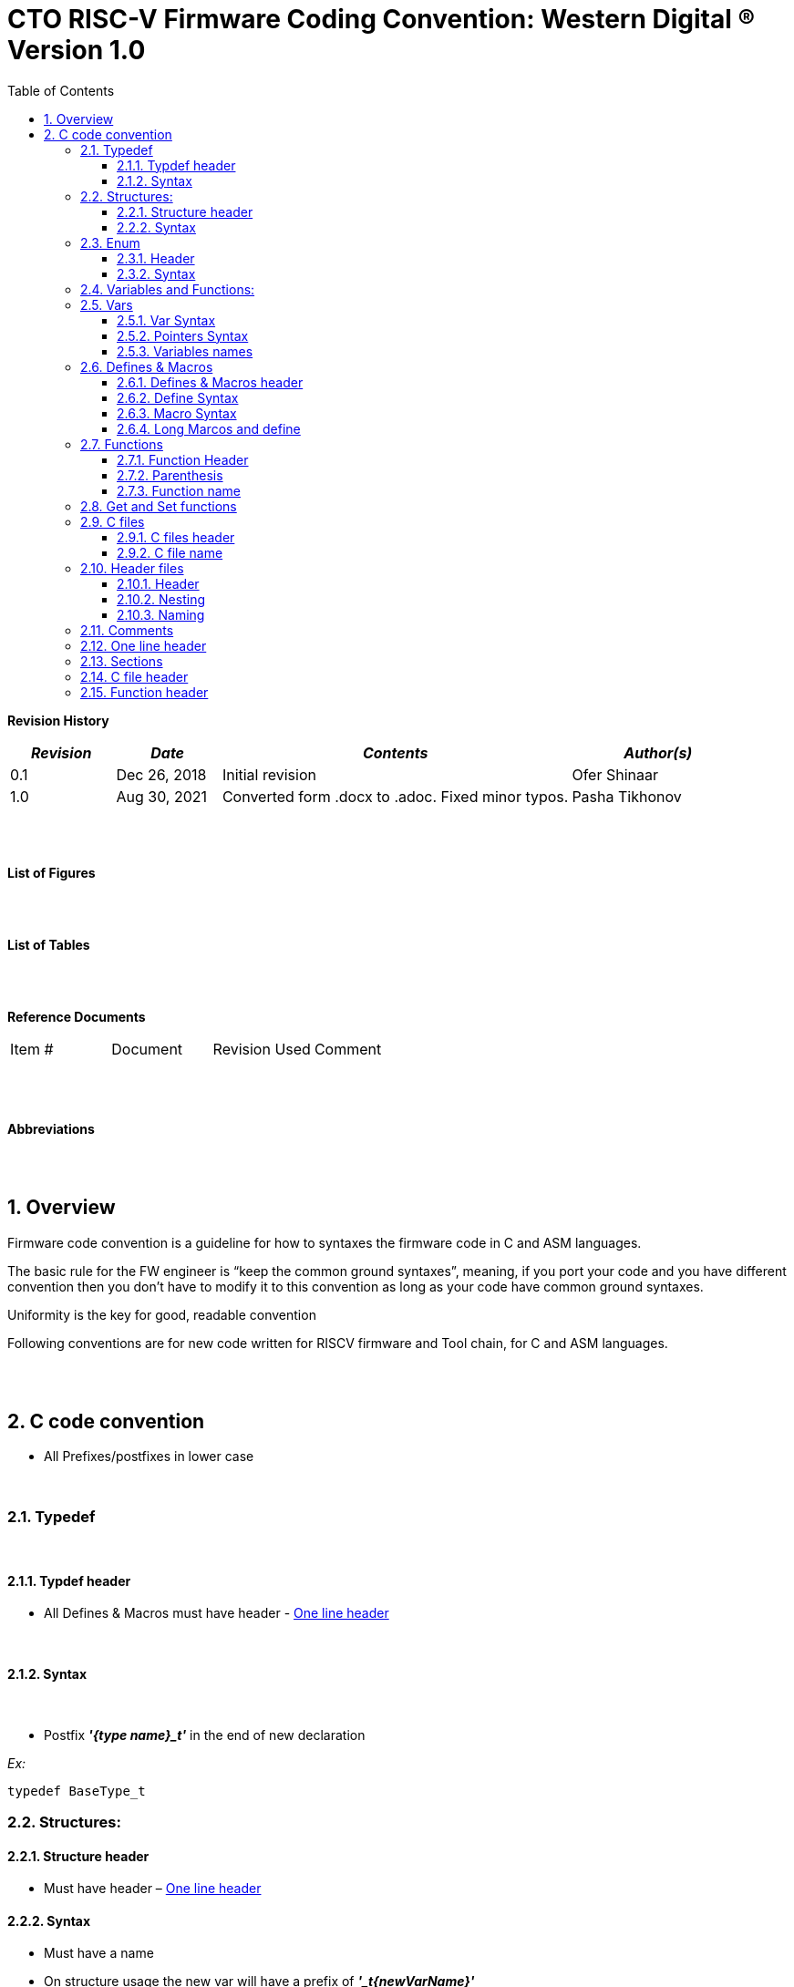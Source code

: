 :toc:
:sectnums:
:doctype: book
:toclevels: 5
:sectnumlevels: 5

= CTO RISC-V Firmware Coding Convention: Western Digital (R) Version 1.0


**Revision History**
[cols="3,3a,10a,5a",options="header"]
|=============================================
|*_Revision_* |*_Date_* |*_Contents_* |*_Author(s)_*
|0.1 |Dec 26, 2018 |Initial revision |Ofer Shinaar
|1.0 |Aug 30, 2021 |Converted form .docx to .adoc. Fixed minor typos. |Pasha Tikhonov
|=============================================
{nbsp} +
{nbsp} +


**List of Figures**


{nbsp} +
{nbsp} +

**List of Tables**

{nbsp} +
{nbsp} +

**Reference Documents**
[cols=",,,",options="",]
|========================================
|Item # |Document |Revision Used |Comment
|  | | |
|========================================

{nbsp} +
{nbsp} +

**Abbreviations**

{nbsp} +
{nbsp} +

== Overview

Firmware code convention is a guideline for how to syntaxes the firmware
code in C and ASM languages.

The basic rule for the FW engineer is “keep the common ground syntaxes”,
meaning, if you port your code and you have different convention then
you don’t have to modify it to this convention as long as your code have
common ground syntaxes.

Uniformity is the key for good, readable convention

Following conventions are for new code written for RISCV firmware and
Tool chain, for C and ASM languages.

{nbsp} +
{nbsp} +

== C code convention 

* All Prefixes/postfixes in lower case

{nbsp} +

=== Typedef 

{nbsp} +

==== Typdef header

* All Defines & Macros must have header - <<One line header>>

{nbsp} +

==== Syntax 

{nbsp} +

* Postfix *_'{type name}_t'_* in the end of new declaration

_Ex:_
[source, c]
----
typedef BaseType_t
----

=== Structures:

==== Structure header 

* Must have header – <<One line header>>

==== Syntax 

* Must have a name
* On structure usage the new var will have a prefix of *_'_t{newVarName}'_*

_Ex:_ 
[source, c, subs="+quotes"]
---- 
_Typedef struct_ *_myStruct_*
_{_
_}_ *_myStruct_t_*;
----

_Usage:_
[source, c, subs="verbatim,quotes"]
---- 
_myStruct_t_ **_t_**_GrooveDscr_
----

=== Enum

* Avoid enums usage as possible, so you will not depended on the
compiler size translation.

==== Header 

* All Enums must have header - <<One line header>>

==== Syntax 

* Enum must have a meaningfull name and end with Prefix *_‘e\{name}’_*

_Ex:_
[source, c, subs="verbatim,quotes"]
---- 
_Typedef enum_ *_myHugeEnum_*
_{_
_}_ *_eMyHugeEnum_t*;_
----

=== Variables and Functions:
* Using "System Hungarian notation"

=== Vars
* After Prefix the Var name will start with capital letter.
* Variable after prefix will be with higher case

==== Var Syntax

* *_u{x} - unsigned + type_* {char, int, long, double, etc…}

_Ex:_
[source, c, subs="verbatim,quotes"]
---- 
_unsigned char **uc**Myunsigned_
----


* *_{x} - signed type_* {char, int, long, double, etc…}

_Ex:_
[source, c, subs="verbatim,quotes"]
---- 
_char **c**Mysigned_
----

* *_\{st} - struct type_*

_Ex:_
[source, c, subs="verbatim,quotes"]
---- 
*_myStruct_t_* _**st**GrooveDscr_
----

* *__{g_}__* *_– Global varibale_*

_Ex:_
[source, c, subs="verbatim,quotes"]
---- 
_unsinged int **g_ui**Myglobal;_
----

==== Pointers Syntax 

* Prefix *_'p{pointer name}'_* and the type does not matter.

_Ex:_
[source, c, subs="+quotes"]
---- 
_void **p**MyPointer;_
_myStruct_t **p**GrooveDscr; //this is pointer with struct type_
----

* Function pointers start with +
prefix *_'fptr{function name starts with the capital case}'_*

_Ex:_
[source, c, subs="verbatim,quotes"]
---- 
_int myGrooveFunction(char);_
_int (* **fptr**MyPointerToGroove)(char) = myGrooveFunction;_
----


==== Variables names

[cols="]
|===
|_typedef signed char_ |_s8_t_
|_typedef signed short_ |_s16_t_
|_typedef signed int_ |_s32_t_
|_typedef signed long long_ |_s64_t_
|_typedef unsigned char_ |_u8_t_
|_typedef unsigned short_ |_u16_t_
|_typedef unsigned int_ |_u32_t_
|_typedef unsigned long long_ |_u64_t_
|===

=== Defines & Macros

==== Defines & Macros header

* Must have header - <<One line header>>

==== Define Syntax 

* All capital letters
* Define prefix *__'D_{define name}'__*

_Ex:_
[source, c, subs="verbatim,quotes"]
---- 
_#define D_MY_DEFINE_
----

==== Macro Syntax

* Marco prefix *__'M_{macro name}'__*

_Ex:_

[source, c, subs="verbatim,quotes"]
---- 
__#define M_MY_MACRO(\_X_,\_Y_)__
----


==== Long Marcos and define 

* Should be in multi lines

_Ex:_

[source, c, subs="verbatim,quotes"]
---- 
__#define M_MY_MACRO(\_X_,\_Y_) \__
_{                           \_
    _Syntax                  \_
_}_
----

=== Functions

==== Function Header

* All functions must have header - <<Function Header>>
* Function declaration should be in one line

==== Parenthesis 

* Start in a new line

==== Function name

* Start with lower case
* Should be meaningful

_Ex:_

[source, c, subs="verbatim,quotes"]
---- 
_u32_t_ _**my**GrooveFunction(void);_


_u32_t_ _**my**GrooveFunction(void)_
_{_
_////_
_}_
----


=== Get and Set functions

* Must have a postfix of Set/Get

_Ex:_

[source, c, subs="verbatim,quotes"]
---- 
_u32_t_ _**my**GrooveFunctionGet();_

_u32_t_ _**my**GrooveFunctionSet(u32_t myArg);_
----


=== C files 

==== C files header

* must start with header - <<C file header>>

==== C file name 

* If the c file is a part of reprehensive module it should hold the
module name as a prefix

_Ex:_

[source, c, subs="verbatim,quotes"]
---- 
_src\rtos\_

_rtos_mutex.c_

_rtos_sema.c_

 

_src\spi\_

_spi_api.c_

_spi_eng.c_
----


=== Header files

==== Header

* All h files must start with header - <<C file header>>

==== Nesting 

* Should _[.underline]#*avoid* *nesting*#_ as much as possible

==== Naming 

* If the h file is a part of reprehensive module it should hold the module
name as a prefix

_Ex:_

[source, c, subs="verbatim,quotes"]
---- 
_\rtos\inc_

_rtos_mutex.h_

_rtos_sema.h_

 

_spi\inc\_

_spi_api.h_

_spi_eng.h_
----

=== Comments

* Try using C89 comments

[source, c]
---- 
/**/
----
* Try not mixing C comments in ASM files. In ASM files use ASM comments.

=== One line header 
* Use the following for: Marcos, Defines, and sections.

[source, c, subs="verbatim,quotes"]
----
/*
* *_your syntax here_*
*/
----

=== Sections

* Keep C files sections as is, even if its empty

[source, c]
----
/*
*   Include Files
*/

/*
*  Macro definitions
*/

/*
* Enumeration declarations (enum)
*/

/*
*  Type definitions
*/

/*
*  Structure declarations
*/

/*
*  External prototypes
*/

/*
*  Function prototypes
*/

/*
*  Global Variables
*/

/*
*  Globals
*/
----

* Header files will have the same except globals

=== C file header 
[source, c, subs="verbatim,quotes"]
----
/*
* Copyright (c) 2010-2016 Western Digital, Inc.
*
* #SPDX-License-Identifier: Apache-2.0 (OS-TBD)#
*/

/*
* @file *_file name_*
* @Author *_Author name_*
* @Created date *_Date creted_*
* @brief *_Short brief_*
*/
----

=== Function header 
[source, c, subs="verbatim,quotes"]
----

/*
* @brief *_Short brief_*
*
* *_More description if needed._*
*
* @param *_param1_*
* @param *_param2_*
* @param *_paramN_*
*
*/
----
